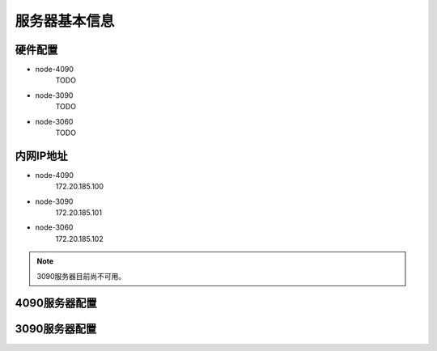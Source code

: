 服务器基本信息
=============
硬件配置
---------

- node-4090
    TODO
- node-3090
    TODO
- node-3060
    TODO

内网IP地址
---------

- node-4090
    172.20.185.100
- node-3090
    172.20.185.101
- node-3060
    172.20.185.102

.. note::
    3090服务器目前尚不可用。

4090服务器配置
-------------

3090服务器配置
-------------